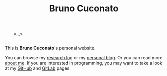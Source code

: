 #+TITLE: Bruno Cuconato

# don't include title as h1 elem
#+OPTIONS: title:nil

#+BEGIN_EXPORT html
<div style="margin: 2em;">«…»</div>
#+END_EXPORT

This is *Bruno Cuconato*'s personal website.

You can browse my [[./research-log][research log]] or my [[./blog][personal blog]]. Or you can read
more [[./page/about.html][about me]]. If you are interested in programming, you may want to
take a look at my [[https://github.com/odanoburu/][GitHub]] and [[https://gitlab.com/odanoburu/][GitLab]] pages.
